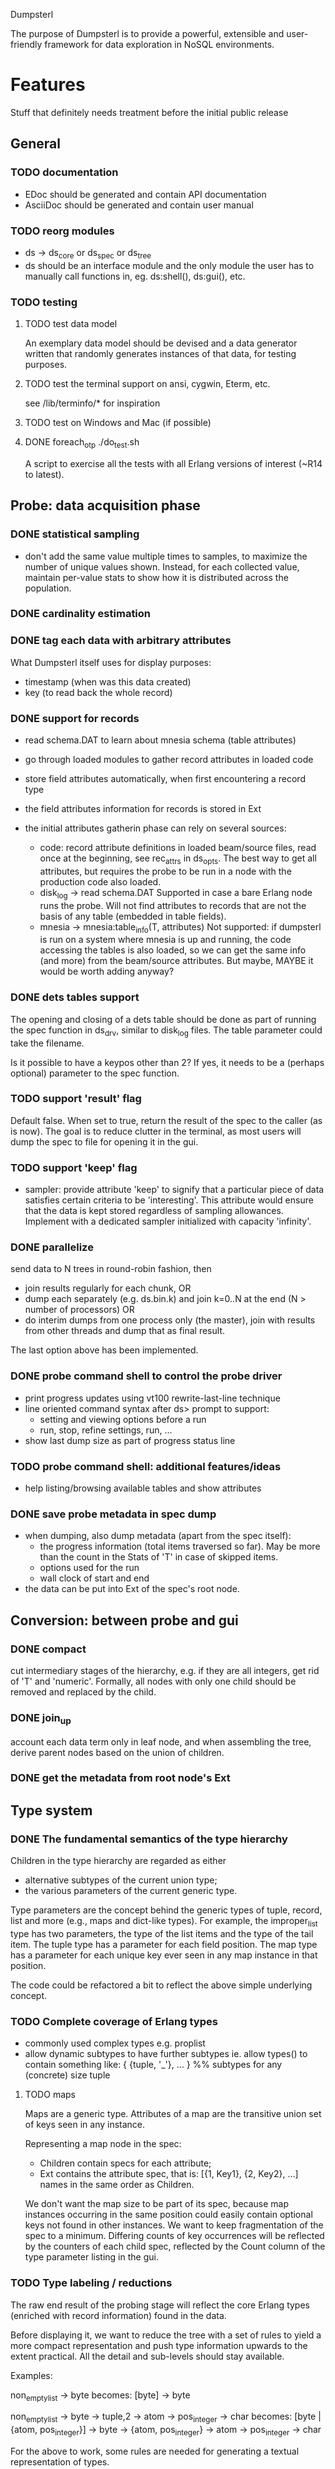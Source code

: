 Dumpsterl

The purpose of Dumpsterl is to provide a powerful, extensible and
user-friendly framework for data exploration in NoSQL environments.

* Features

Stuff that definitely needs treatment before the initial public release

** General
*** TODO documentation
- EDoc should be generated and contain API documentation
- AsciiDoc should be generated and contain user manual

*** TODO reorg modules
  - ds -> ds_core or ds_spec or ds_tree
  - ds should be an interface module and the only module the user has
    to manually call functions in, eg. ds:shell(), ds:gui(), etc.

*** TODO testing
**** TODO test data model

An exemplary data model should be devised and a data generator written
that randomly generates instances of that data, for testing purposes.

**** TODO test the terminal support on ansi, cygwin, Eterm, etc.

see /lib/terminfo/* for inspiration

**** TODO test on Windows and Mac (if possible)
**** DONE foreach_otp ./do_test.sh

A script to exercise all the tests with all Erlang versions of
interest (~R14 to latest).

** Probe: data acquisition phase
*** DONE statistical sampling
- don't add the same value multiple times to samples, to maximize the
  number of unique values shown. Instead, for each collected value,
  maintain per-value stats to show how it is distributed across the
  population.
*** DONE cardinality estimation
*** DONE tag each data with arbitrary attributes
What Dumpsterl itself uses for display purposes:
 - timestamp (when was this data created)
 - key (to read back the whole record)
*** DONE support for records
- read schema.DAT to learn about mnesia schema (table attributes)
- go through loaded modules to gather record attributes in loaded code

- store field attributes automatically, when first encountering
  a record type
- the field attributes information for records is stored in Ext
- the initial attributes gatherin phase can rely on several sources:
  - code: record attribute definitions in loaded beam/source
    files, read once at the beginning, see rec_attrs in ds_opts.
    The best way to get all attributes, but requires the probe to be
    run in a node with the production code also loaded.
  - disk_log -> read schema.DAT
    Supported in case a bare Erlang node runs the probe. Will not
    find attributes to records that are not the basis of any table
    (embedded in table fields).
  - mnesia -> mnesia:table_info(T, attributes)
    Not supported: if dumpsterl is run on a system where
    mnesia is up and running, the code accessing the tables is
    also loaded, so we can get the same info (and more) from the
    beam/source attributes.
    But maybe, MAYBE it would be worth adding anyway?

*** DONE dets tables support

The opening and closing of a dets table should be done as part of
running the spec function in ds_drv, similar to disk_log files.
The table parameter could take the filename.

Is it possible to have a keypos other than 2? If yes, it needs to be a
(perhaps optional) parameter to the spec function.

*** TODO support 'result' flag
  Default false. When set to true, return the result of the spec to
  the caller (as is now). The goal is to reduce clutter in the
  terminal, as most users will dump the spec to file for opening it in
  the gui.
*** TODO support 'keep' flag
- sampler: provide attribute 'keep' to signify that a particular
  piece of data satisfies certain criteria to be 'interesting'.
  This attribute would ensure that the data is kept stored
  regardless of sampling allowances. Implement with a dedicated
  sampler initialized with capacity 'infinity'.
*** DONE parallelize
  send data to N trees in round-robin fashion, then
  - join results regularly for each chunk, OR
  - dump each separately (e.g. ds.bin.k) and join k=0..N at the end
    (N > number of processors) OR
  - do interim dumps from one process only (the master),
    join with results from other threads and dump that as final
    result.

  The last option above has been implemented.

*** DONE probe command shell to control the probe driver
 - print progress updates using vt100 rewrite-last-line technique
 - line oriented command syntax after ds> prompt to support:
   - setting and viewing options before a run
   - run, stop, refine settings, run, ...
 - show last dump size as part of progress status line
*** TODO probe command shell: additional features/ideas
 - help listing/browsing available tables and show attributes
*** DONE save probe metadata in spec dump
- when dumping, also dump metadata (apart from the spec itself):
  - the progress information (total items traversed so far). May be
    more than the count in the Stats of 'T' in case of skipped items.
  - options used for the run
  - wall clock of start and end
- the data can be put into Ext of the spec's root node.
** Conversion: between probe and gui
*** DONE compact
  cut intermediary stages of the hierarchy, e.g. if they are all
  integers, get rid of 'T' and 'numeric'. Formally, all nodes with
  only one child should be removed and replaced by the child.
*** DONE join_up
 account each data term only in leaf node, and when assembling the
 tree, derive parent nodes based on the union of children.
*** DONE get the metadata from root node's Ext
** Type system
*** DONE The fundamental semantics of the type hierarchy

Children in the type hierarchy are regarded as either
- alternative subtypes of the current union type;
- the various parameters of the current generic type.

Type parameters are the concept behind the generic types of
tuple, record, list and more (e.g., maps and dict-like types).
For example, the improper_list type has two parameters, the type of
the list items and the type of the tail item. The tuple type
has a parameter for each field position. The map type has a parameter
for each unique key ever seen in any map instance in that position.

The code could be refactored a bit to reflect the above simple
underlying concept.

*** TODO Complete coverage of Erlang types
  - commonly used complex types e.g. proplist
  - allow dynamic subtypes to have further subtypes
    ie. allow types() to contain something like:
    { {tuple, '_'}, ... } %% subtypes for any (concrete) size tuple

**** TODO maps

Maps are a generic type. Attributes of a map are the transitive union
set of keys seen in any instance.

Representing a map node in the spec:
- Children contain specs for each attribute;
- Ext contains the attribute spec, that is:
  [{1, Key1}, {2, Key2}, ...]
  names in the same order as Children.

We don't want the map size to be part of its spec, because map
instances occurring in the same position could easily contain optional
keys not found in other instances. We want to keep fragmentation of
the spec to a minimum.  Differing counts of key occurrences will be
reflected by the counters of each child spec, reflected by the Count
column of the type parameter listing in the gui.

*** TODO Type labeling / reductions

The raw end result of the probing stage will reflect the core Erlang
types (enriched with record information) found in the data.

Before displaying it, we want to reduce the tree with a set of rules
to yield a more compact representation and push type information
upwards to the extent practical. All the detail and sub-levels should
stay available.

Examples:

non_empty_list -> byte
  becomes:
[byte] -> byte

non_empty_list -> byte
               -> tuple,2 -> atom
                          -> pos_integer -> char
  becomes:
[byte | {atom, pos_integer}] -> byte
                             -> {atom, pos_integer} -> atom
                                                    -> pos_integer -> char

For the above to work, some rules are needed for generating a textual
representation of types.


also, compound types are discovered:

non_empty_list -> char
  becomes:
string -> char

non_empty_list -> atom
               -> tuple,2 -> atom
                          -> 'T' -> ...
  becomes:
proplist -> atom
         -> 'T' -> ...

For this, some rules are needed to rename nodes matching a certain
type signature (self + inferior type nodes)

A declarative, user-editable syntax would be nice.
That way, the user could add their specific type notations and
see them in action.

** GUI: spec browser/explorer
*** DONE GUI browser concept
- two panes: left for navigation, right for details
- navigation pane:
  - type hierarchy stack
    see where the view is located; clicking on any parent
    jumps up to that level
    eg. T -> tuple -> {record, {kcase, 21}}
  - subtype / element list
    shows the list of subspecs below the currently selected one;
    clicking on any of them navigates the view down to that level

    in case of complex structures, this shows a list of these specs,
    allowing the user to click on one of them. The view is then
    directed to the toplevel spec of that element, as a further level
    down the hierarchy.
    eg. T -> tuple -> {record, {kcase, 21}} -> element(2) or #kcase.cid

    the transitions may be distinguished by coloring the entry
    in the type hierarchy stack, e.g.
      subtype: light grey;
      field / element / item: light orange

- details pane:
  - statistics visualization panel
  - private data visualization panel

- statistics and private data should expose accessors so the
  gui can be displayed on a modular basis (i.e. knowledge of the
  data structure, and how to display it, should reside in the
  statistics or private data module; gui code should remain generic).

- when showing a type with sub-fields, the columns in the lower tab
  should be Field, Attribute, Type instead of Type, Count (since these
  counts are always all identical to that of the complex type).
  Field is the field number and Attribute is the field name.

*** TODO additional gui features
- search: allow entering a piece of string, data, etc.
- toolbar: load, save, generate report, exit, etc.
- manually add field information in case it could not be
  gathered automatically
- manually supply timestamp format function
  e.g. if it turns out the ts is in gregorian seconds, allow
  user to set fun calendar:gregorian_seconds_to_datetime/1.
- allow opening and viewing multiple specs perhaps as part
  of a MDI windowing solution (wx: aui)
- allow exporting the lists of data (e.g. samples of a node)
  to external files
  - list of terms suitable to read with file:consult/1
  - binary via term_to_binary
  - csv (maybe limited to cases wherer data is simple eg. integers?)
- say 'all' instead of count figure when same as super-type
  (this is not always meaningful, only for leaf nodes that are not
  generic types)
- also show percentage in the above cases (where it clearly entails
  a subset share of a total set)

*** TODO support viewing data in different formats
  e.g. if we suspect that an integer contains bit flags,
  it is helpful to be able to switch to a hex/bin view
  and maybe even give names to different bits.


* Ideas

More tentative / needs research / not a well defined feature to work on

** how does the probe get smoothly loaded into a node?
- it is generally possible to include the application in the host Erlang
  system, but that is not always desirable (wx, etc).
- a user-friendly mechanism to load only the probe modules would be
  nice.
- support compiling the probe only (without wx present)
- support compiling without maps (on old Erlang systems)
** 'decision tree compiler' for quick computation of values' subtypes
 Allow the user to express the type hierarchy in a more succinct way
 and generate the types categorization code out of that.
** more efficient in-memory representation of tree, for faster updates
  store all nodes in a flat ets table keyed by class, since they are
  unique; updating a node does not involve rebuilding the whole data
  structure
  needed? (perf perspective)
  doable? (cross type domains with generic types)

